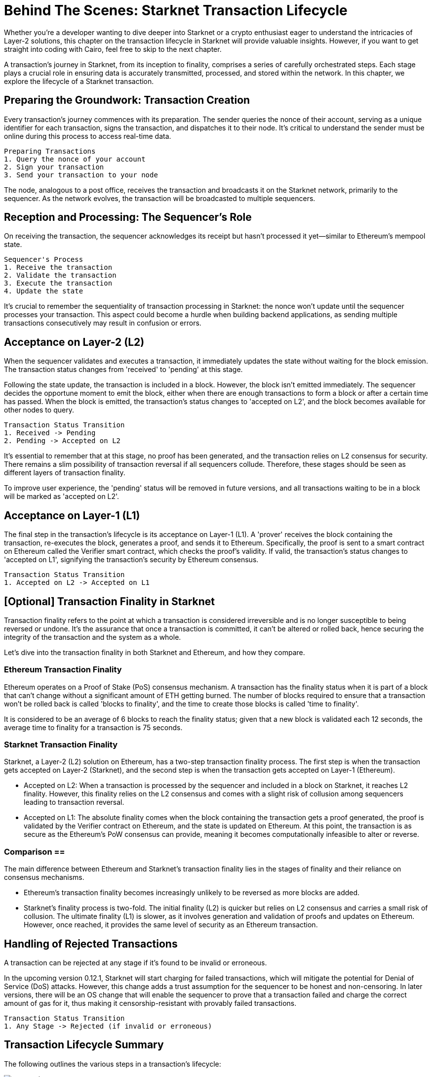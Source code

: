= Behind The Scenes: Starknet Transaction Lifecycle

Whether you're a developer wanting to dive deeper into Starknet or a crypto enthusiast eager to understand the intricacies of Layer-2 solutions, this chapter on the transaction lifecycle in Starknet will provide valuable insights. However, if you want to get straight into coding with Cairo, feel free to skip to the next chapter.

A transaction's journey in Starknet, from its inception to finality, comprises a series of carefully orchestrated steps. Each stage plays a crucial role in ensuring data is accurately transmitted, processed, and stored within the network. In this chapter, we explore the lifecycle of a Starknet transaction.

== Preparing the Groundwork: Transaction Creation

Every transaction's journey commences with its preparation. The sender queries the nonce of their account, serving as a unique identifier for each transaction, signs the transaction, and dispatches it to their node. It's critical to understand the sender must be online during this process to access real-time data.

[source]
----
Preparing Transactions
1. Query the nonce of your account
2. Sign your transaction
3. Send your transaction to your node
----

The node, analogous to a post office, receives the transaction and broadcasts it on the Starknet network, primarily to the sequencer. As the network evolves, the transaction will be broadcasted to multiple sequencers.

== Reception and Processing: The Sequencer's Role

On receiving the transaction, the sequencer acknowledges its receipt but hasn't processed it yet—similar to Ethereum's mempool state. 

[source]
----
Sequencer's Process
1. Receive the transaction
2. Validate the transaction
3. Execute the transaction
4. Update the state
----

It's crucial to remember the sequentiality of transaction processing in Starknet: the nonce won't update until the sequencer processes your transaction. This aspect could become a hurdle when building backend applications, as sending multiple transactions consecutively may result in confusion or errors.

== Acceptance on Layer-2 (L2)

When the sequencer validates and executes a transaction, it immediately updates the state without waiting for the block emission. The transaction status changes from 'received' to 'pending' at this stage.

Following the state update, the transaction is included in a block. However, the block isn't emitted immediately. The sequencer decides the opportune moment to emit the block, either when there are enough transactions to form a block or after a certain time has passed. When the block is emitted, the transaction's status changes to 'accepted on L2', and the block becomes available for other nodes to query.

[source]
----
Transaction Status Transition
1. Received -> Pending
2. Pending -> Accepted on L2
----

It's essential to remember that at this stage, no proof has been generated, and the transaction relies on L2 consensus for security. There remains a slim possibility of transaction reversal if all sequencers collude. Therefore, these stages should be seen as different layers of transaction finality.

To improve user experience, the 'pending' status will be removed in future versions, and all transactions waiting to be in a block will be marked as 'accepted on L2'.

== Acceptance on Layer-1 (L1)

The final step in the transaction's lifecycle is its acceptance on Layer-1 (L1). A 'prover' receives the block containing the transaction, re-executes the block, generates a proof, and sends it to Ethereum. Specifically, the proof is sent to a smart contract on Ethereum called the Verifier smart contract, which checks the proof's validity. If valid, the transaction's status changes to 'accepted on L1', signifying the transaction's security by Ethereum consensus.

[source]
----
Transaction Status Transition
1. Accepted on L2 -> Accepted on L1
----

== [Optional] Transaction Finality in Starknet

Transaction finality refers to the point at which a transaction is considered irreversible and is no longer susceptible to being reversed or undone. It's the assurance that once a transaction is committed, it can't be altered or rolled back, hence securing the integrity of the transaction and the system as a whole.

Let's dive into the transaction finality in both Starknet and Ethereum, and how they compare.

=== Ethereum Transaction Finality

Ethereum operates on a Proof of Stake (PoS) consensus mechanism. A transaction has the finality status when it is part of a block that can't change without a significant amount of ETH getting burned. The number of blocks required to ensure that a transaction won't be rolled back is called 'blocks to finality', and the time to create those blocks is called 'time to finality'.

It is considered to be an average of 6 blocks to reach the finality status; given that a new block is validated each 12 seconds, the average time to finality for a transaction is 75 seconds.

=== Starknet Transaction Finality

Starknet, a Layer-2 (L2) solution on Ethereum, has a two-step transaction finality process. The first step is when the transaction gets accepted on Layer-2 (Starknet), and the second step is when the transaction gets accepted on Layer-1 (Ethereum).

* Accepted on L2: When a transaction is processed by the sequencer and included in a block on Starknet, it reaches L2 finality. However, this finality relies on the L2 consensus and comes with a slight risk of collusion among sequencers leading to transaction reversal.
* Accepted on L1: The absolute finality comes when the block containing the transaction gets a proof generated, the proof is validated by the Verifier contract on Ethereum, and the state is updated on Ethereum. At this point, the transaction is as secure as the Ethereum's PoW consensus can provide, meaning it becomes computationally infeasible to alter or reverse.

=== Comparison ==

The main difference between Ethereum and Starknet's transaction finality lies in the stages of finality and their reliance on consensus mechanisms.

* Ethereum's transaction finality becomes increasingly unlikely to be reversed as more blocks are added.
* Starknet's finality process is two-fold. The initial finality (L2) is quicker but relies on L2 consensus and carries a small risk of collusion. The ultimate finality (L1) is slower, as it involves generation and validation of proofs and updates on Ethereum. However, once reached, it provides the same level of security as an Ethereum transaction.

== Handling of Rejected Transactions ==

A transaction can be rejected at any stage if it's found to be invalid or erroneous.

In the upcoming version 0.12.1, Starknet will start charging for failed transactions, which will mitigate the potential for Denial of Service (DoS) attacks. However, this change adds a trust assumption for the sequencer to be honest and non-censoring. In later versions, there will be an OS change that will enable the sequencer to prove that a transaction failed and charge the correct amount of gas for it, thus making it censorship-resistant with provably failed transactions.

[source]
----
Transaction Status Transition
1. Any Stage -> Rejected (if invalid or erroneous)
----

== Transaction Lifecycle Summary ==

The following outlines the various steps in a transaction's lifecycle:

image::transactions.png[transactions]

A transaction can be rejected at any stage if it's found to be invalid or erroneous. This comprehensive lifecycle ensures that transactions on Starknet are processed efficiently, securely, and transparently.

== Conclusion

The lifecycle of a Starknet transaction is a carefully curated journey, ensuring efficient, secure, and transparent transaction processing. It incorporates everything from transaction creation, sequencer processing, Layer-2 acceptance, to finality on Layer-1.

With the completion of our exploration of Starknet's transaction lifecycle, it's time to dive into the world of Cairo programming. In the coming chapters, we'll unwrap the complexities and potentials of this language, setting you on course to become a proficient Starknet developer.


[NOTE]
====
The Book is a community-driven effort created for the community.

* If you've learned something, or not, please take a moment to provide feedback through https://a.sprig.com/WTRtdlh2VUlja09lfnNpZDo4MTQyYTlmMy03NzdkLTQ0NDEtOTBiZC01ZjAyNDU0ZDgxMzU=[this 3-question survey].
* If you discover any errors or have additional suggestions, don't hesitate to open an https://github.com/starknet-edu/starknetbook/issues[issue on our GitHub repository].
====

== Contributing

[quote, The Starknet Community]
____
*Unleash Your Passion to Perfect StarknetBook*

StarknetBook is a work in progress, and your passion, expertise, and unique insights can help transform it into something truly exceptional. Don't be afraid to challenge the status quo or break the Book! Together, we can create an invaluable resource that empowers countless others.

Embrace the excitement of contributing to something bigger than ourselves. If you see room for improvement, seize the opportunity! Check out our https://github.com/starknet-edu/starknetbook/blob/main/CONTRIBUTING.adoc[guidelines] and join our vibrant community. Let's fearlessly build Starknet! 
____